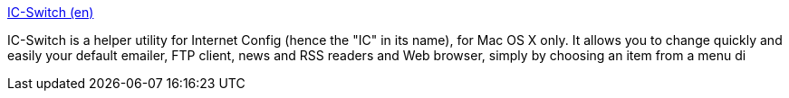 :jbake-type: post
:jbake-status: published
:jbake-title: IC-Switch (en)
:jbake-tags: software,freeware,macosx,system,réseau,_mois_mars,_année_2005
:jbake-date: 2005-03-24
:jbake-depth: ../
:jbake-uri: shaarli/1111674581000.adoc
:jbake-source: https://nicolas-delsaux.hd.free.fr/Shaarli?searchterm=http%3A%2F%2Fflip.macrobyte.net%2Fsoftware%2Fic-switch_en&searchtags=software+freeware+macosx+system+r%C3%A9seau+_mois_mars+_ann%C3%A9e_2005
:jbake-style: shaarli

http://flip.macrobyte.net/software/ic-switch_en[IC-Switch (en)]

IC-Switch is a helper utility for Internet Config (hence the "IC" in its name), for Mac OS X only. It allows you to change quickly and easily your default emailer, FTP client, news and RSS readers and Web browser, simply by choosing an item from a menu di
